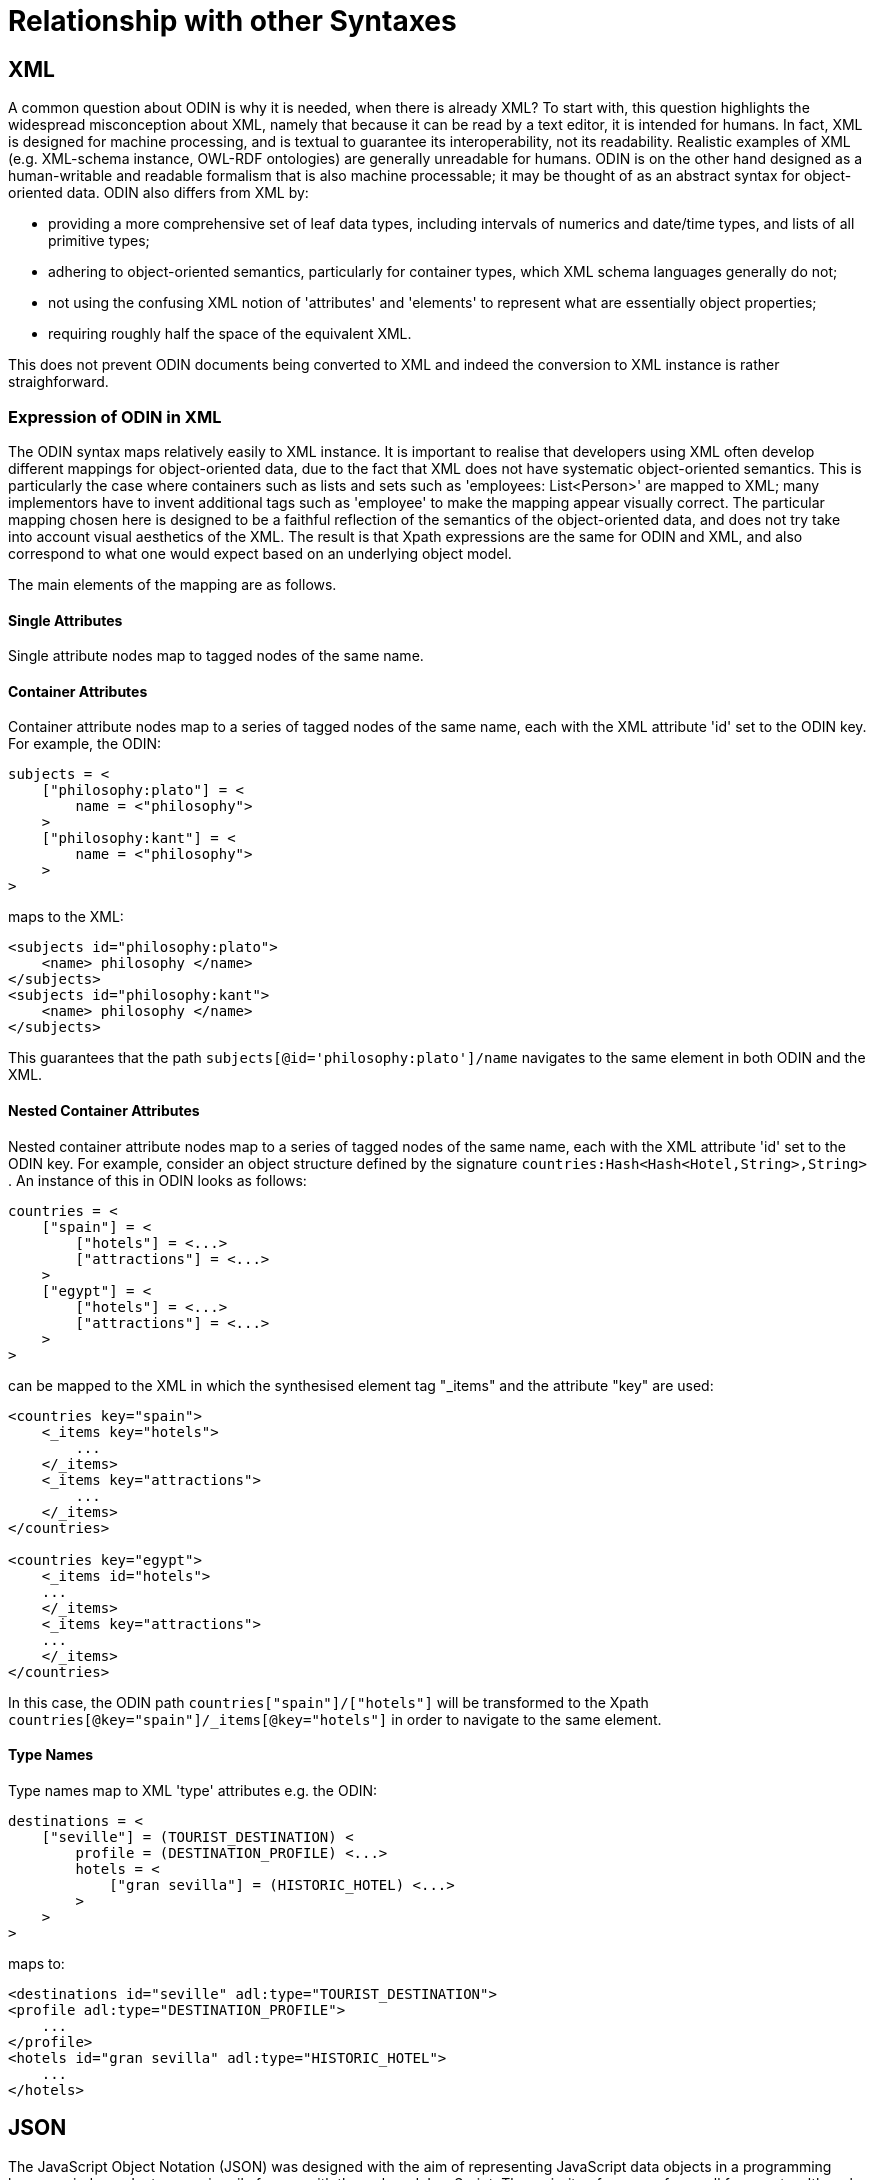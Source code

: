 [appendix]
= Relationship with other Syntaxes

== XML

A common question about ODIN is why it is needed, when there is already XML? To start with, this question highlights the widespread misconception about XML, namely that because it can be read by a text editor, it is intended for humans. In fact, XML is designed for machine processing, and is textual to guarantee its interoperability, not its readability. Realistic examples of XML (e.g. XML-schema instance, OWL-RDF ontologies) are generally unreadable for humans. ODIN is on the other hand designed as a human-writable and readable formalism that is also machine processable; it may be thought of as an abstract syntax for object-oriented data. ODIN also differs from XML by:

* providing a more comprehensive set of leaf data types, including intervals of numerics and date/time types, and lists of all primitive types;
* adhering to object-oriented semantics, particularly for container types, which XML schema languages generally do not;
* not using the confusing XML notion of 'attributes' and 'elements' to represent what are essentially object properties;
* requiring roughly half the space of the equivalent XML.

This does not prevent ODIN documents being converted to XML and indeed the conversion to XML instance is rather straighforward.

=== Expression of ODIN in XML

The ODIN syntax maps relatively easily to XML instance. It is important to realise that developers using XML often develop different mappings for object-oriented data, due to the fact that XML does not have systematic object-oriented semantics. This is particularly the case where containers such as lists and sets such as 'employees: List<Person>' are mapped to XML; many implementors have to invent additional tags such as 'employee' to make the mapping appear visually correct. The particular mapping chosen here is designed to be a faithful reflection of the semantics of the object-oriented data, and does not try take into account visual aesthetics of the XML. The result is that Xpath expressions are the same for ODIN and XML, and also correspond to what one would expect based on an underlying object model.

The main elements of the mapping are as follows.

==== Single Attributes

Single attribute nodes map to tagged nodes of the same name.

==== Container Attributes

Container attribute nodes map to a series of tagged nodes of the same name, each with the XML attribute 'id' set to the ODIN key. For example, the ODIN:

[source, odin]
--------
subjects = <
    ["philosophy:plato"] = <
        name = <"philosophy">
    >
    ["philosophy:kant"] = <
        name = <"philosophy">
    >
>
--------

maps to the XML:

[source, xml]
--------
<subjects id="philosophy:plato">
    <name> philosophy </name>
</subjects>
<subjects id="philosophy:kant">
    <name> philosophy </name>
</subjects>
--------

This guarantees that the path `subjects[@id='philosophy:plato']/name` navigates to the same element in both ODIN and the XML.

==== Nested Container Attributes

Nested container attribute nodes map to a series of tagged nodes of the same name, each with the XML attribute 'id' set to the ODIN key. For example, consider an object structure defined by the signature `countries:Hash<Hash<Hotel,String>,String>` . An instance of this in ODIN looks as follows:

[source, odin]
--------
countries = <
    ["spain"] = <
        ["hotels"] = <...>
        ["attractions"] = <...>
    >
    ["egypt"] = <
        ["hotels"] = <...>
        ["attractions"] = <...>
    >
>
--------

can be mapped to the XML in which the synthesised element tag "_items" and the attribute "key" are used:

[source, xml]
--------
<countries key="spain">
    <_items key="hotels">
        ...
    </_items>
    <_items key="attractions">
        ...
    </_items>
</countries>

<countries key="egypt">
    <_items id="hotels">
    ...
    </_items>
    <_items key="attractions">
    ...
    </_items>
</countries>
--------

In this case, the ODIN path `countries["spain"]/["hotels"]` will be transformed to the Xpath `countries[@key="spain"]/_items[@key="hotels"]` in order to navigate to the same element.

==== Type Names

Type names map to XML 'type' attributes e.g. the ODIN:

[source, odin]
--------
destinations = <
    ["seville"] = (TOURIST_DESTINATION) <
        profile = (DESTINATION_PROFILE) <...>
        hotels = <
            ["gran sevilla"] = (HISTORIC_HOTEL) <...>
        >
    >
>
--------

maps to:

[source, xml]
--------
<destinations id="seville" adl:type="TOURIST_DESTINATION">
<profile adl:type="DESTINATION_PROFILE">
    ...
</profile>
<hotels id="gran sevilla" adl:type="HISTORIC_HOTEL">
    ...
</hotels>
--------

== JSON

The JavaScript Object Notation (JSON) was designed with the aim of representing JavaScript data objects in a programming language independent way, primarily for use with the web and JavaScript. The majority of use was for small fragments, although in more recent years it is starting to be used for more complex data representation tasks, for example with REST web services.

=== Leaf types

ODIN has more terminal types than JSON, including the date/time types, and the Interval types.

Date/time types would typically be mapped to and from Strings containing ISO8601 syntax dates and times.

The interval is a built-in ODIN type that would need to be explicitly expanded into a JSON structure, with an assumed model of the parts of the Interval. For this purpose, the following model is recommended as a basis for constructing the JSON equivalent:

[source, idl]
--------
class Interval <T: Ordered> {
    T lower;
    T upper;
    Boolean lower_included;
    Boolean upper_included;
}
--------

=== Typing

ODIN supports optional type markers, which are not available with JSON. In a conversion situation these would need to be converted to an explicit structure.


